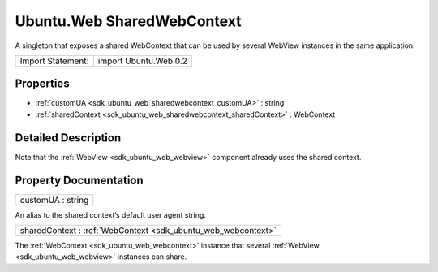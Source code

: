 .. _sdk_ubuntu_web_sharedwebcontext:

Ubuntu.Web SharedWebContext
===========================

A singleton that exposes a shared WebContext that can be used by several WebView instances in the same application.

+---------------------+-------------------------+
| Import Statement:   | import Ubuntu.Web 0.2   |
+---------------------+-------------------------+

Properties
----------

-  :ref:`customUA <sdk_ubuntu_web_sharedwebcontext_customUA>` : string
-  :ref:`sharedContext <sdk_ubuntu_web_sharedwebcontext_sharedContext>` : WebContext

Detailed Description
--------------------

Note that the :ref:`WebView <sdk_ubuntu_web_webview>` component already uses the shared context.

Property Documentation
----------------------

.. _sdk_ubuntu_web_sharedwebcontext_customUA:

+--------------------------------------------------------------------------------------------------------------------------------------------------------------------------------------------------------------------------------------------------------------------------------------------------------------+
| customUA : string                                                                                                                                                                                                                                                                                            |
+--------------------------------------------------------------------------------------------------------------------------------------------------------------------------------------------------------------------------------------------------------------------------------------------------------------+

An alias to the shared context’s default user agent string.

.. _sdk_ubuntu_web_sharedwebcontext_sharedContext:

+-----------------------------------------------------------------------------------------------------------------------------------------------------------------------------------------------------------------------------------------------------------------------------------------------------------------+
| sharedContext : :ref:`WebContext <sdk_ubuntu_web_webcontext>`                                                                                                                                                                                                                                                   |
+-----------------------------------------------------------------------------------------------------------------------------------------------------------------------------------------------------------------------------------------------------------------------------------------------------------------+

The :ref:`WebContext <sdk_ubuntu_web_webcontext>` instance that several :ref:`WebView <sdk_ubuntu_web_webview>` instances can share.

